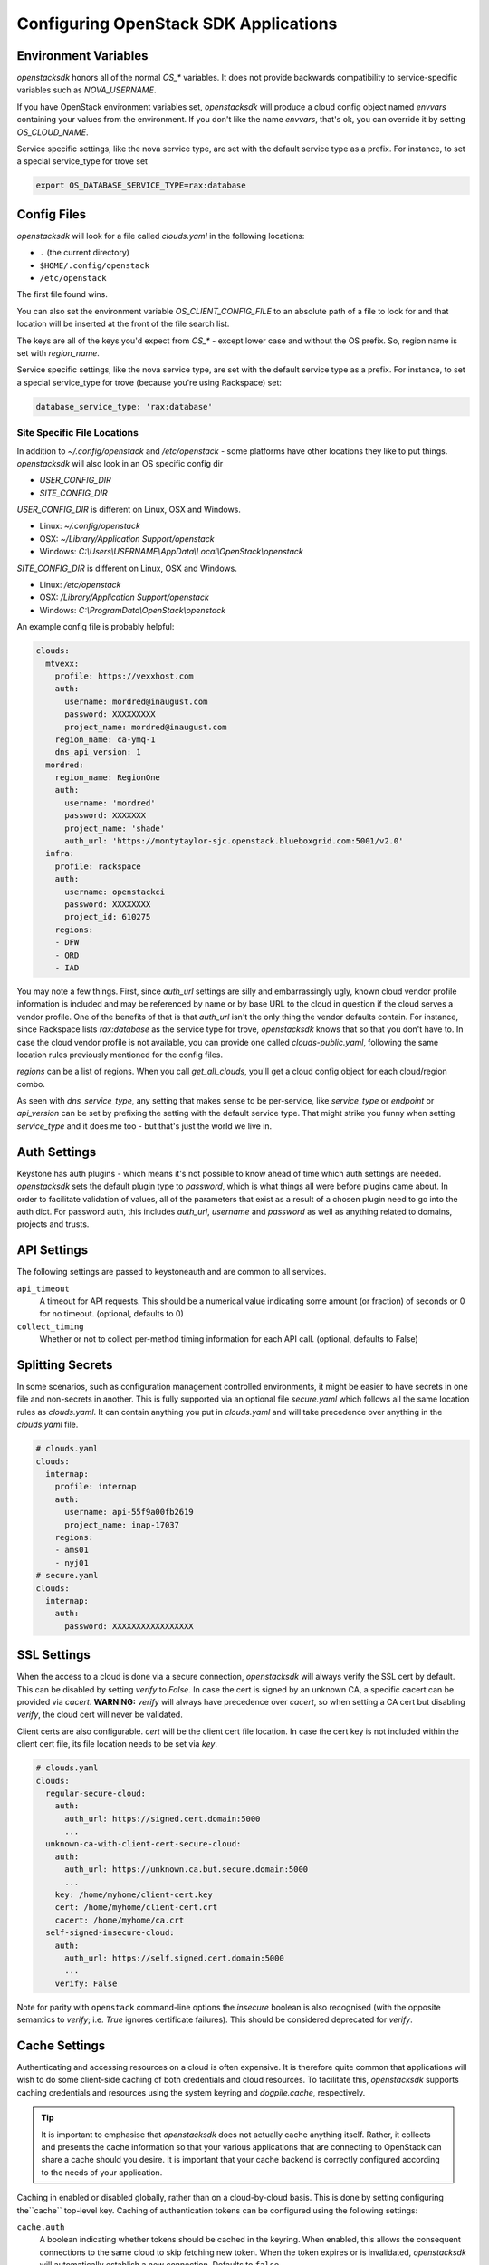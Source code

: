 .. _openstack-config:

======================================
Configuring OpenStack SDK Applications
======================================

.. _config-environment-variables:

Environment Variables
---------------------

`openstacksdk` honors all of the normal `OS_*` variables. It does not
provide backwards compatibility to service-specific variables such as
`NOVA_USERNAME`.

If you have OpenStack environment variables set, `openstacksdk` will
produce a cloud config object named `envvars` containing your values from the
environment. If you don't like the name `envvars`, that's ok, you can override
it by setting `OS_CLOUD_NAME`.

Service specific settings, like the nova service type, are set with the
default service type as a prefix. For instance, to set a special service_type
for trove set

.. code-block:: bash

  export OS_DATABASE_SERVICE_TYPE=rax:database

.. _config-clouds-yaml:

Config Files
------------

`openstacksdk` will look for a file called `clouds.yaml` in the following
locations:

* ``.`` (the current directory)
* ``$HOME/.config/openstack``
* ``/etc/openstack``

The first file found wins.

You can also set the environment variable `OS_CLIENT_CONFIG_FILE` to an
absolute path of a file to look for and that location will be inserted at the
front of the file search list.

The keys are all of the keys you'd expect from `OS_*` - except lower case
and without the OS prefix. So, region name is set with `region_name`.

Service specific settings, like the nova service type, are set with the
default service type as a prefix. For instance, to set a special service_type
for trove (because you're using Rackspace) set:

.. code-block:: yaml

  database_service_type: 'rax:database'


Site Specific File Locations
~~~~~~~~~~~~~~~~~~~~~~~~~~~~

In addition to `~/.config/openstack` and `/etc/openstack` - some platforms
have other locations they like to put things. `openstacksdk` will also
look in an OS specific config dir

* `USER_CONFIG_DIR`
* `SITE_CONFIG_DIR`

`USER_CONFIG_DIR` is different on Linux, OSX and Windows.

* Linux: `~/.config/openstack`
* OSX: `~/Library/Application Support/openstack`
* Windows: `C:\\Users\\USERNAME\\AppData\\Local\\OpenStack\\openstack`

`SITE_CONFIG_DIR` is different on Linux, OSX and Windows.

* Linux: `/etc/openstack`
* OSX: `/Library/Application Support/openstack`
* Windows: `C:\\ProgramData\\OpenStack\\openstack`

An example config file is probably helpful:

.. code-block:: yaml

  clouds:
    mtvexx:
      profile: https://vexxhost.com
      auth:
        username: mordred@inaugust.com
        password: XXXXXXXXX
        project_name: mordred@inaugust.com
      region_name: ca-ymq-1
      dns_api_version: 1
    mordred:
      region_name: RegionOne
      auth:
        username: 'mordred'
        password: XXXXXXX
        project_name: 'shade'
        auth_url: 'https://montytaylor-sjc.openstack.blueboxgrid.com:5001/v2.0'
    infra:
      profile: rackspace
      auth:
        username: openstackci
        password: XXXXXXXX
        project_id: 610275
      regions:
      - DFW
      - ORD
      - IAD

You may note a few things. First, since `auth_url` settings are silly
and embarrassingly ugly, known cloud vendor profile information is included and
may be referenced by name or by base URL to the cloud in question if the
cloud serves a vendor profile. One of the benefits of that is that `auth_url`
isn't the only thing the vendor defaults contain. For instance, since
Rackspace lists `rax:database` as the service type for trove, `openstacksdk`
knows that so that you don't have to. In case the cloud vendor profile is not
available, you can provide one called `clouds-public.yaml`, following the same
location rules previously mentioned for the config files.

`regions` can be a list of regions. When you call `get_all_clouds`,
you'll get a cloud config object for each cloud/region combo.

As seen with `dns_service_type`, any setting that makes sense to be
per-service, like `service_type` or `endpoint` or `api_version` can be set
by prefixing the setting with the default service type. That might strike you
funny when setting `service_type` and it does me too - but that's just the
world we live in.

Auth Settings
-------------

Keystone has auth plugins - which means it's not possible to know ahead of time
which auth settings are needed. `openstacksdk` sets the default plugin type
to `password`, which is what things all were before plugins came about. In
order to facilitate validation of values, all of the parameters that exist
as a result of a chosen plugin need to go into the auth dict. For password
auth, this includes `auth_url`, `username` and `password` as well as anything
related to domains, projects and trusts.

API Settings
------------

The following settings are passed to keystoneauth and are common to
all services.

``api_timeout``
    A timeout for API requests. This should be a numerical value
    indicating some amount (or fraction) of seconds or 0 for no
    timeout. (optional, defaults to 0)

``collect_timing``
    Whether or not to collect per-method timing information for each
    API call. (optional, defaults to False)

Splitting Secrets
-----------------

In some scenarios, such as configuration management controlled environments,
it might be easier to have secrets in one file and non-secrets in another.
This is fully supported via an optional file `secure.yaml` which follows all
the same location rules as `clouds.yaml`. It can contain anything you put
in `clouds.yaml` and will take precedence over anything in the `clouds.yaml`
file.

.. code-block:: yaml

  # clouds.yaml
  clouds:
    internap:
      profile: internap
      auth:
        username: api-55f9a00fb2619
        project_name: inap-17037
      regions:
      - ams01
      - nyj01
  # secure.yaml
  clouds:
    internap:
      auth:
        password: XXXXXXXXXXXXXXXXX

SSL Settings
------------

When the access to a cloud is done via a secure connection, `openstacksdk`
will always verify the SSL cert by default. This can be disabled by setting
`verify` to `False`. In case the cert is signed by an unknown CA, a specific
cacert can be provided via `cacert`. **WARNING:** `verify` will always have
precedence over `cacert`, so when setting a CA cert but disabling `verify`, the
cloud cert will never be validated.

Client certs are also configurable. `cert` will be the client cert file
location. In case the cert key is not included within the client cert file,
its file location needs to be set via `key`.

.. code-block:: yaml

  # clouds.yaml
  clouds:
    regular-secure-cloud:
      auth:
        auth_url: https://signed.cert.domain:5000
        ...
    unknown-ca-with-client-cert-secure-cloud:
      auth:
        auth_url: https://unknown.ca.but.secure.domain:5000
        ...
      key: /home/myhome/client-cert.key
      cert: /home/myhome/client-cert.crt
      cacert: /home/myhome/ca.crt
    self-signed-insecure-cloud:
      auth:
        auth_url: https://self.signed.cert.domain:5000
        ...
      verify: False

Note for parity with ``openstack`` command-line options the `insecure`
boolean is also recognised (with the opposite semantics to `verify`;
i.e. `True` ignores certificate failures).  This should be considered
deprecated for `verify`.


Cache Settings
--------------

.. versionchanged:: 1.0.0

   Previously, caching was managed exclusively in the cloud layer. Starting in
   openstacksdk 1.0.0, caching is moved to the proxy layer. As the cloud layer
   depends on the proxy layer in 1.0.0, this means both layers can benefit from
   the cache.

Authenticating and accessing resources on a cloud is often expensive. It is
therefore quite common that applications will wish to do some client-side
caching of both credentials and cloud resources. To facilitate this,
*openstacksdk* supports caching credentials and resources using the system
keyring and *dogpile.cache*, respectively.

.. tip::

   It is important to emphasise that *openstacksdk* does not actually cache
   anything itself. Rather, it collects and presents the cache information
   so that your various applications that are connecting to OpenStack can share
   a cache should you desire. It is important that your cache backend is
   correctly configured according to the needs of your application.

Caching in enabled or disabled globally, rather than on a cloud-by-cloud basis.
This is done by setting configuring the``cache`` top-level key. Caching of
authentication tokens can be configured using the following settings:

``cache.auth``
  A boolean indicating whether tokens should be cached in the keyring.
  When enabled, this allows the consequent connections to the same cloud to
  skip fetching new token. When the token expires or is invalidated,
  `openstacksdk` will automatically establish a new connection.
  Defaults to ``false``.

For example, to configure caching of authentication tokens.

.. code-block:: yaml

  cache:
    auth: true

Caching of resources can be configured using the following settings:

``cache.expiration_time``
    The expiration time in seconds for a cache entry.
    This should be an integer.
    Defaults to ``0``.

``cache.class``
  The cache backend to use, which can include any backend supported by
  *dogpile.cache* natively as well as backend provided by third-part packages.
  This should be a string.
  Defaults to ``dogpile.cache.memory``.

``cache.arguments``
  A mapping of arbitrary arguments to pass into the cache backend. These are
  backend specific. Keys should correspond to a configuration option for the
  configured cache backend.
  Defaults to ``{}``.

``cache.expirations``
  A mapping of resource types to expiration times. The keys should be specified
  in the same way as the metrics are emitted, by joining meaningful resource
  URL segments with ``.``. For example, both ``/servers`` and ``/servers/ID``
  should be specified as ``servers``, while ``/servers/ID/metadata/KEY`` should
  be specified as `server.metadata`. Values should be an expiration time in
  seconds. A value of ``-1`` indicates that the cache should never expire,
  while a value of ``0`` disables caching for the resource.
  Defaults to ``{}``

For example, to configure caching with the ``dogpile.cache.memory`` backend
with a 1 hour expiration.

.. code-block:: yaml

   cache:
     expiration_time: 3600

To configure caching with the ``dogpile.cache.memory`` backend with a 1 hour
expiration but only for requests to the OpenStack Compute service's
``/servers`` API:

.. code-block:: yaml

   cache:
     expirations:
       servers: 3600

To configure caching with the ``dogpile.cache.pylibmc`` backend with a 1 hour
expiration time and a memcached server running on your localhost.

.. code-block:: yaml

   cache:
     expiration_time: 3600
     arguments:
       url:
       - 127.0.0.1

To configure caching with the ``dogpile.cache.pylibmc`` backend with a 1 hour
expiration time, a memcached server running on your localhost, and multiple
per-resource cache expiration times.

.. code-block:: yaml

  cache:
    class: dogpile.cache.pylibmc
    expiration_time: 3600
    arguments:
      url:
        - 127.0.0.1
    expiration:
      server: 5
      flavor: -1
      compute.servers: 5
      compute.flavors: -1
      image.images: 5

Finally, if the ``cache`` key is undefined, a null cache is enabled meaning
caching is effectively disabled.

.. note::

   Non ``GET`` requests cause cache invalidation based on the caching key
   prefix. This means that, for example, a ``PUT`` request to ``/images/ID``
   will invalidate all images cache (list and all individual entries). Moreover
   it is possible to explicitly pass the ``skip_cache`` parameter to the
   ``proxy._get`` function to bypass cache and invalidate what is already
   there. This is happening automatically in the ``wait_for_status`` methods
   where it is expected that resource will change some of the attributes over
   the time. Forcing complete cache invalidation can be achieved calling
   ``conn._cache.invalidate``

MFA Support
-----------

MFA support requires a specially prepared configuration file. In this case a
combination of two different authorization plugins is used with their
individual requirements to the specified parameters.

.. code-block:: yaml

  clouds:
    mfa:
      auth_type: "v3multifactor"
      auth_methods:
        - v3password
        - v3totp
      auth:
        auth_url: https://identity.cloud.com
        username: user
        user_id: uid
        password: XXXXXXXXX
        project_name: project
        user_domain_name: udn
        project_domain_name: pdn


IPv6
----

IPv6 is the future, and you should always use it if your cloud
supports it and if your local network supports it. Both of those are
easily detectable and all friendly software should do the right thing.

However, sometimes a cloud API may return IPv6 information that is not
useful to a production deployment.  For example, the API may provide
an IPv6 address for a server, but not provide that to the host
instance via metadata (configdrive) or standard IPv6 autoconfiguration
methods (i.e. the host either needs to make a bespoke API call, or
otherwise statically configure itself).

For such situations, you can set the ``force_ipv4``, or ``OS_FORCE_IPV4``
boolean environment variable.  For example:

.. code-block:: yaml

  clouds:
    mtvexx:
      profile: vexxhost
      auth:
        username: mordred@inaugust.com
        password: XXXXXXXXX
        project_name: mordred@inaugust.com
      region_name: ca-ymq-1
      dns_api_version: 1
    monty:
      profile: fooprovider
      force_ipv4: true
      auth:
        username: mordred@inaugust.com
        password: XXXXXXXXX
        project_name: mordred@inaugust.com
      region_name: RegionFoo

The above snippet will tell client programs to prefer the IPv4 address
and leave the ``public_v6`` field of the `Server` object blank for the
``fooprovider`` cloud .  You can also set this with a client flag for
all clouds:

.. code-block:: yaml

  client:
    force_ipv4: true


Per-region settings
-------------------

Sometimes you have a cloud provider that has config that is common to the
cloud, but also with some things you might want to express on a per-region
basis. For instance, Internap provides a public and private network specific
to the user in each region, and putting the values of those networks into
config can make consuming programs more efficient.

To support this, the region list can actually be a list of dicts, and any
setting that can be set at the cloud level can be overridden for that
region.

.. code-block:: yaml

  clouds:
    internap:
      profile: internap
      auth:
        password: XXXXXXXXXXXXXXXXX
        username: api-55f9a00fb2619
        project_name: inap-17037
      regions:
      - name: ams01
        values:
          networks:
          - name: inap-17037-WAN1654
            routes_externally: true
          - name: inap-17037-LAN6745
      - name: nyj01
        values:
          networks:
          - name: inap-17037-WAN1654
            routes_externally: true
          - name: inap-17037-LAN6745


Setting Precedence
------------------

Some settings are redundant, e.g. ``project-name`` and ``project-id`` both
specify the project. In a conflict between redundant settings, the
``_name`` ``clouds.yaml`` option (or equivalent ``-name`` CLI option and ``_NAME`` environment variable) will be used.

Some environment variables or commandline flags can override the settings from
clouds.yaml. These are:

- ``--domain-id`` (``OS_DOMAIN_ID``)
- ``--domain-name`` (``OS_DOMAIN_NAME``)
- ``--user-domain-id`` (``OS_USER_DOMAIN_ID``)
- ``--user-domain-name`` (``OS_USER_DOMAIN_NAME``)
- ``--project-domain-id`` (``OS_PROJECT_DOMAIN_ID``)
- ``--project-domain-name`` (``OS_PROJECT_DOMAIN_NAME``)
- ``--auth-token`` (``OS_AUTH_TOKEN``)
- ``--project-id`` (``OS_PROJECT_ID``)
- ``--project-name`` (``OS_PROJECT_NAME``)
- ``--tenant-id`` (``OS_TENANT_ID``) (deprecated for ``--project-id``)
- ``--tenant-name`` (``OS_TENANT_NAME``) (deprecated for ``--project-name``)

Similarly, if one of the above settings is specified in ``clouds.yaml`` as
part of the ``auth`` section as well as the main section, the ``auth`` settings
will be overridden. For example in this config section, note that project is
specified multiple times:

.. code-block:: yaml

  clouds:
    mtvexx:
      profile: https://vexxhost.com
      auth:
        username: mordred@inaugust.com
        password: XXXXXXXXX
        project_name: mylessfavoriteproject
        project_id: 0bedab75-898c-4521-a038-0b4b71c41bed
      region_name: ca-ymq-1
      project_name: myfavoriteproject
      project_id: 2acf9403-25e8-479e-a3c6-d67540c424a4

In the above example, the ``project_id`` configuration values will be ignored
in favor of the ``project_name`` configuration values, and the higher-level
project will be chosen over the auth-specified project. So the actual project
used will be ```myfavoriteproject```.
